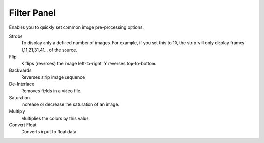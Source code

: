 
************
Filter Panel
************

Enables you to quickly set common image pre-processing options.

Strobe
   To display only a defined number of images. For example, if you set this to 10,
   the strip will only display frames 1,11,21,31,41... of the source.
Flip
   X flips (reverses) the image left-to-right, Y reverses top-to-bottom.
Backwards
   Reverses strip image sequence
De-Interlace
   Removes fields in a video file.

Saturation
   Increase or decrease the saturation of an image.
Multiply
   Multiplies the colors by this value.
Convert Float
   Converts input to float data.
